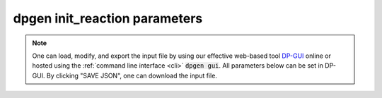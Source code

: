 dpgen init_reaction parameters
======================================

.. note::
   One can load, modify, and export the input file by using our effective web-based tool `DP-GUI <https://dpgui.deepmodeling.com/input/dpgen-init-reaction>`_ online or hosted using the :ref:`command line interface <cli>` :code:`dpgen gui`. All parameters below can be set in DP-GUI. By clicking "SAVE JSON", one can download the input file.

.. dargs::
   :module: dpgen.data.arginfo
   :func: init_reaction_jdata_arginfo
